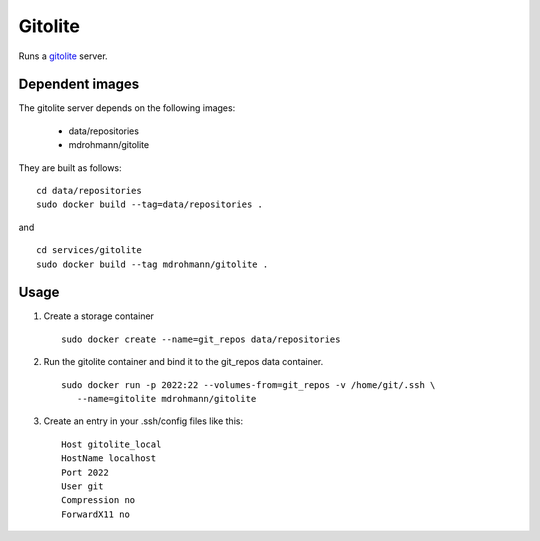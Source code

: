 Gitolite
========

Runs a gitolite_ server.


Dependent images
----------------

The gitolite server depends on the following images:

   - data/repositories
   - mdrohmann/gitolite

They are built as follows:

::

   cd data/repositories
   sudo docker build --tag=data/repositories .

and

::

   cd services/gitolite
   sudo docker build --tag mdrohmann/gitolite .


Usage
-----

1. Create a storage container

   ::

      sudo docker create --name=git_repos data/repositories

2. Run the gitolite container and bind it to the git_repos data container.

   ::

      sudo docker run -p 2022:22 --volumes-from=git_repos -v /home/git/.ssh \
         --name=gitolite mdrohmann/gitolite

3. Create an entry in your .ssh/config files like this:

   ::

      Host gitolite_local
      HostName localhost
      Port 2022
      User git
      Compression no
      ForwardX11 no

.. _gitolite: http://gitolite.com/gitolite
